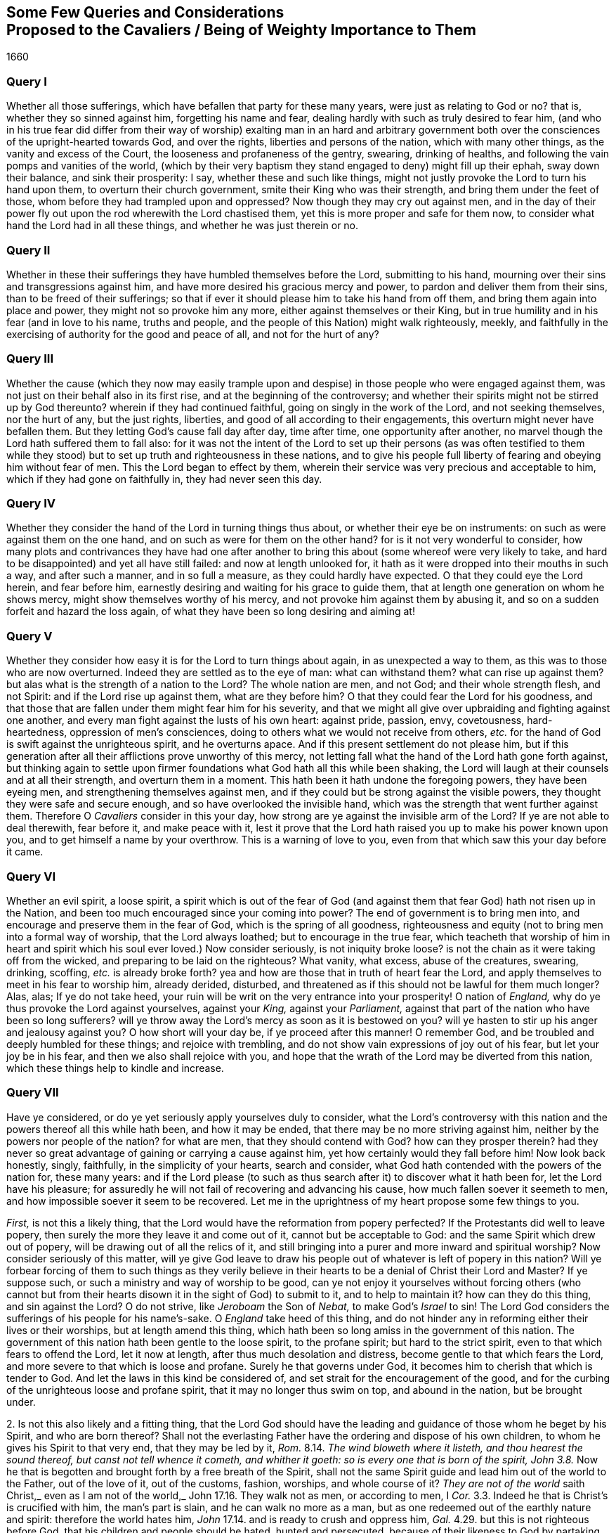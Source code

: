[#cavaliers, short="Queries and Considerations Proposed to the Cavaliers"]
== Some Few Queries and Considerations+++<br />+++Proposed to the Cavaliers / Being of Weighty Importance to Them

[.section-date]
1660

=== Query I

Whether all those sufferings, which have befallen that party for these many years,
were just as relating to God or no?
that is, whether they so sinned against him, forgetting his name and fear,
dealing hardly with such as truly desired to fear him,
(and who in his true fear did differ from their way of worship) exalting man in an hard
and arbitrary government both over the consciences of the upright-hearted towards God,
and over the rights, liberties and persons of the nation, which with many other things,
as the vanity and excess of the Court, the looseness and profaneness of the gentry,
swearing, drinking of healths, and following the vain pomps and vanities of the world,
(which by their very baptism they stand engaged to deny) might fill up their ephah,
sway down their balance, and sink their prosperity: I say,
whether these and such like things,
might not justly provoke the Lord to turn his hand upon them,
to overturn their church government, smite their King who was their strength,
and bring them under the feet of those, whom before they had trampled upon and oppressed?
Now though they may cry out against men,
and in the day of their power fly out upon the rod wherewith the Lord chastised them,
yet this is more proper and safe for them now,
to consider what hand the Lord had in all these things,
and whether he was just therein or no.

=== Query II

Whether in these their sufferings they have humbled themselves before the Lord,
submitting to his hand, mourning over their sins and transgressions against him,
and have more desired his gracious mercy and power,
to pardon and deliver them from their sins, than to be freed of their sufferings;
so that if ever it should please him to take his hand from off them,
and bring them again into place and power, they might not so provoke him any more,
either against themselves or their King,
but in true humility and in his fear (and in love to his name, truths and people,
and the people of this Nation) might walk righteously, meekly,
and faithfully in the exercising of authority for the good and peace of all,
and not for the hurt of any?

=== Query III

Whether the cause (which they now may easily trample upon
and despise) in those people who were engaged against them,
was not just on their behalf also in its first rise,
and at the beginning of the controversy;
and whether their spirits might not be stirred up by God thereunto?
wherein if they had continued faithful, going on singly in the work of the Lord,
and not seeking themselves, nor the hurt of any, but the just rights, liberties,
and good of all according to their engagements,
this overturn might never have befallen them.
But they letting God`'s cause fall day after day, time after time,
one opportunity after another, no marvel though the Lord hath suffered them to fall also:
for it was not the intent of the Lord to set up their persons (as was often testified
to them while they stood) but to set up truth and righteousness in these nations,
and to give his people full liberty of fearing and obeying him without fear of men.
This the Lord began to effect by them,
wherein their service was very precious and acceptable to him,
which if they had gone on faithfully in, they had never seen this day.

=== Query IV

Whether they consider the hand of the Lord in turning things thus about,
or whether their eye be on instruments: on such as were against them on the one hand,
and on such as were for them on the other hand?
for is it not very wonderful to consider,
how many plots and contrivances they have had one after another
to bring this about (some whereof were very likely to take,
and hard to be disappointed) and yet all have still failed:
and now at length unlooked for,
it hath as it were dropped into their mouths in such a way, and after such a manner,
and in so full a measure, as they could hardly have expected.
O that they could eye the Lord herein, and fear before him,
earnestly desiring and waiting for his grace to guide them,
that at length one generation on whom he shows mercy,
might show themselves worthy of his mercy,
and not provoke him against them by abusing it,
and so on a sudden forfeit and hazard the loss again,
of what they have been so long desiring and aiming at!

=== Query V

Whether they consider how easy it is for the Lord to turn things about again,
in as unexpected a way to them, as this was to those who are now overturned.
Indeed they are settled as to the eye of man: what can withstand them?
what can rise up against them?
but alas what is the strength of a nation to the Lord?
The whole nation are men, and not God; and their whole strength flesh, and not Spirit:
and if the Lord rise up against them, what are they before him?
O that they could fear the Lord for his goodness,
and that those that are fallen under them might fear him for his severity,
and that we might all give over upbraiding and fighting against one another,
and every man fight against the lusts of his own heart: against pride, passion, envy,
covetousness, hard-heartedness, oppression of men`'s consciences,
doing to others what we would not receive from others,
_etc._ for the hand of God is swift against the unrighteous spirit, and he overturns apace.
And if this present settlement do not please him,
but if this generation after all their afflictions prove unworthy of this mercy,
not letting fall what the hand of the Lord hath gone forth against,
but thinking again to settle upon firmer foundations
what God hath all this while been shaking,
the Lord will laugh at their counsels and at all their strength,
and overturn them in a moment.
This hath been it hath undone the foregoing powers, they have been eyeing men,
and strengthening themselves against men,
and if they could but be strong against the visible powers,
they thought they were safe and secure enough, and so have overlooked the invisible hand,
which was the strength that went further against them.
Therefore O _Cavaliers_ consider in this your day,
how strong are ye against the invisible arm of the Lord?
If ye are not able to deal therewith, fear before it, and make peace with it,
lest it prove that the Lord hath raised you up to make his power known upon you,
and to get himself a name by your overthrow.
This is a warning of love to you, even from that which saw this your day before it came.

=== Query VI

Whether an evil spirit, a loose spirit,
a spirit which is out of the fear of God (and against
them that fear God) hath not risen up in the Nation,
and been too much encouraged since your coming into power?
The end of government is to bring men into,
and encourage and preserve them in the fear of God, which is the spring of all goodness,
righteousness and equity (not to bring men into a formal way of worship,
that the Lord always loathed; but to encourage in the true fear,
which teacheth that worship of him in heart and spirit
which his soul ever loved.) Now consider seriously,
is not iniquity broke loose?
is not the chain as it were taking off from the wicked,
and preparing to be laid on the righteous?
What vanity, what excess, abuse of the creatures, swearing, drinking, scoffing,
_etc._ is already broke forth?
yea and how are those that in truth of heart fear the Lord,
and apply themselves to meet in his fear to worship him, already derided, disturbed,
and threatened as if this should not be lawful for them much longer?
Alas, alas; If ye do not take heed,
your ruin will be writ on the very entrance into your prosperity!
O nation of _England,_ why do ye thus provoke the Lord against yourselves,
against your _King,_ against your _Parliament,_
against that part of the nation who have been so long sufferers?
will ye throw away the Lord`'s mercy as soon as it is bestowed on you?
will ye hasten to stir up his anger and jealousy against you?
O how short will your day be, if ye proceed after this manner!
O remember God, and be troubled and deeply humbled for these things;
and rejoice with trembling, and do not show vain expressions of joy out of his fear,
but let your joy be in his fear, and then we also shall rejoice with you,
and hope that the wrath of the Lord may be diverted from this nation,
which these things help to kindle and increase.

=== Query VII

Have ye considered, or do ye yet seriously apply yourselves duly to consider,
what the Lord`'s controversy with this nation and
the powers thereof all this while hath been,
and how it may be ended, that there may be no more striving against him,
neither by the powers nor people of the nation?
for what are men, that they should contend with God?
how can they prosper therein?
had they never so great advantage of gaining or carrying a cause against him,
yet how certainly would they fall before him!
Now look back honestly, singly, faithfully, in the simplicity of your hearts,
search and consider, what God hath contended with the powers of the nation for,
these many years:
and if the Lord please (to such as thus search after
it) to discover what it hath been for,
let the Lord have his pleasure;
for assuredly he will not fail of recovering and advancing his cause,
how much fallen soever it seemeth to men,
and how impossible soever it seem to be recovered.
Let me in the uprightness of my heart propose some few things to you.

[.numbered-group]
====

[.numbered]
_First,_ is not this a likely thing,
that the Lord would have the reformation from popery perfected?
If the Protestants did well to leave popery,
then surely the more they leave it and come out of it, cannot but be acceptable to God:
and the same Spirit which drew out of popery,
will be drawing out of all the relics of it,
and still bringing into a purer and more inward and spiritual worship?
Now consider seriously of this matter,
will ye give God leave to draw his people out of
whatever is left of popery in this nation?
Will ye forbear forcing of them to such things as they verily believe
in their hearts to be a denial of Christ their Lord and Master?
If ye suppose such, or such a ministry and way of worship to be good,
can ye not enjoy it yourselves without forcing others (who cannot but
from their hearts disown it in the sight of God) to submit to it,
and to help to maintain it?
how can they do this thing, and sin against the Lord?
O do not strive, like _Jeroboam_ the Son of _Nebat,_ to make God`'s _Israel_ to sin!
The Lord God considers the sufferings of his people for his name`'s-sake.
O _England_ take heed of this thing,
and do not hinder any in reforming either their lives or their worships,
but at length amend this thing,
which hath been so long amiss in the government of this nation.
The government of this nation hath been gentle to the loose spirit,
to the profane spirit; but hard to the strict spirit,
even to that which fears to offend the Lord, let it now at length,
after thus much desolation and distress, become gentle to that which fears the Lord,
and more severe to that which is loose and profane.
Surely he that governs under God, it becomes him to cherish that which is tender to God.
And let the laws in this kind be considered of,
and set strait for the encouragement of the good,
and for the curbing of the unrighteous loose and profane spirit,
that it may no longer thus swim on top, and abound in the nation, but be brought under.

[.numbered]
2+++.+++ Is not this also likely and a fitting thing,
that the Lord God should have the leading and guidance
of those whom he beget by his Spirit,
and who are born thereof?
Shall not the everlasting Father have the ordering and dispose of his own children,
to whom he gives his Spirit to that very end, that they may be led by it, _Rom._
8.14. _The wind bloweth where it listeth, and thou hearest the sound thereof,
but canst not tell whence it cometh, and whither it goeth:
so is every one that is born of the spirit,
John 3.8._ Now he that is begotten and brought forth by a free breath of the Spirit,
shall not the same Spirit guide and lead him out of the world to the Father,
out of the love of it, out of the customs, fashion, worships, and whole course of it?
_They are not of the world_ saith Christ,_ even as I am not of the world,_
John 17.16. They walk not as men, or according to men, I _Cor._
3.3. Indeed he that is Christ`'s is crucified with him, the man`'s part is slain,
and he can walk no more as a man,
but as one redeemed out of the earthly nature and spirit: therefore the world hates him,
_John_ 17.14. and is ready to crush and oppress him, _Gal._
4.29. but this is not righteous before God, that his children and people should be hated,
hunted and persecuted, because of their likeness to God by partaking of his image,
and because of their obedience to his Spirit,
which draweth them out of all the unrighteousness of the world,
yea and out of its righteousness too, that they may be found in the righteousness, faith,
and obedience of God`'s Spirit in everything.

[.numbered]
3+++.+++ Is it not fitting that the Lord should have and enjoy the worship of such,
as he teaches and seeks to worship him in spirit and in truth?
The worship in spirit and in truth is the Father`'s worship,
that is the worship which he hath appointed and chosen,
and which he teacheth his children, and such worshippers the Father seeks to worship him,
_John_ 4.23. men seek such worshippers, as will own their form and way of worship:
but God seeks such as are born of his Spirit,
and are willing to learn of him to worship him in spirit and in truth.
God is a spirit, and such as worship him, must worship in his Spirit.
_John_ 4.24. and such as live to him,
must live in his Spirit and such as walk with him must walk in his Spirit, _Gal._
5.25. this is the true gospel religion, first to wait for the promise of the Spirit,
and then to worship and walk with God in the Spirit.
Now will ye not suffer God to enjoy the worship of his own people,
into whose spirits he breaths life, and whom he forms and begets into his own likeness?
Consider how provoking this must needs be to God,
of what dangerous consequence this hath been to the foregoing powers,
and how dangerous it may prove to you.

[.numbered]
4+++.+++ Consider whether it be in your hearts to bring us back to _Egypt,_
and whether ye be able indeed so to do.
It was an heavy yoke which we lay under by the government of _Episcopacy,_
and our spirits cried and groaned to the Lord, and he did deliver us,
and hath brought us from under it.
Now a power is risen up which hath not felt nor known the burden of our spirits,
nor been acquainted with our secret breathings and mournings to the Lord;
nor seen his mighty hand in what he hath done for us,
and so ye may easily be tempted to attempt either to bring us back into our old bondage,
or to fall upon us and crush us.
But if this be your aim and intent, it will soon prove your ruin:
for the Lord God who hath given you a day (and in whose hand your breath is,
and before whom all your power is nothing) if he see you
thus make use of it can soon put an end to it.
What is all your visible strength before the invisible arm and power?
Therefore be not high-minded because ye are outwardly so strong and invincible,
but fear before him who is stronger,
whose eyes run to and fro through the earth to behold the carriage of things,
that he may be ready to stretch forth his arm for the saving or his people,
when there is none left to help them.

[.numbered]
5+++.+++ Consider seriously and pray earnestly,
that ye may know what God hath put this opportunity into your hands for;
and do not seek the regaining of the earthly glory
and greatness (which we know to be falling,
that the Lord alone may be exalted, as the Scripture also hath testified, _Isa._
2.17.) but be sober and moderate as to that,
and seek the glory of the immortal God who is to
rise in the kingdoms of the earth over all (_Rev._
11.15.) and seek righteousness, meekness, the peace, good and welfare of all,
neither doing nor suffering to be done to any sort of persons,
what ye would not be willing to have done to you by them, if ye were in their case,
state and condition:
and in any thing wherein ye have been injured in the time
of your sufferings and sore visitation by God`'s hand,
though ye may now blame,
and seek to right yourselves on the instruments which
God pleased to make use of to afflict you,
yet it will be safer and better for you, if ye can forgive.

====

These things belong to your peace,
and by this means the Lord`'s favour may turn towards you,
who cannot but dislike your beginnings:
but if in a fleshly confidence because of your outward strength,
ye shall set yourselves against the work of the Lord, his cause and people,
we can say to you in the dread of our God,_ Who are thou O great mountain?_
We do not doubt but before the Fanner of _Babel_ to see thee made a plain,
and are prepared in our Spirits to stand still to see the salvation of our God,
whose arm is not shortened that it cannot save, even when the enemy`'s strength,
resolution and advantage is greatest.

_This is from one who hath mourned for the oppressed,
and because of the oppressions which have long abounded,
praying to and waiting on the Lord for the good and prosperity of the nation in general,
and for the bringing forth of that righteousness, fear of the Lord and true peace,
which alone can make it happy._

[.signed-section-signature]
Isaac Penington, the Younger
